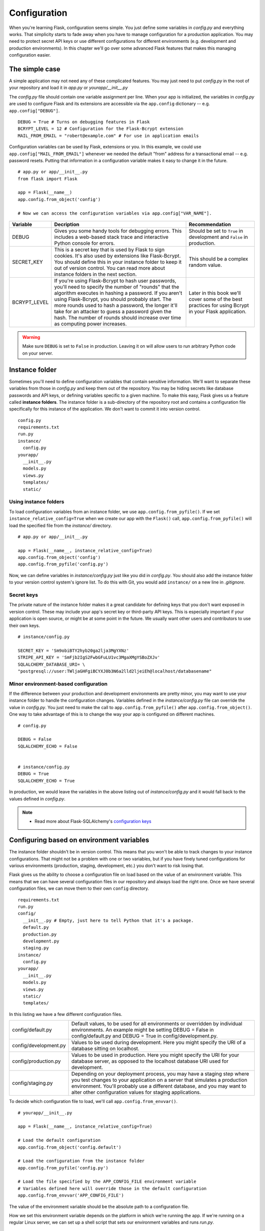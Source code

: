 
.. highlight:: python
    :linenothreshold: 0

Configuration
=============

.. image:: _static/images/configuration.png
   :alt: Configuration

When you're learning Flask, configuration seems simple. You just define
some variables in *config.py* and everything works. That simplicity
starts to fade away when you have to manage configuration for a
production application. You may need to protect secret API keys or use
different configurations for different environments (e.g. development
and production environments). In this chapter we'll go over some
advanced Flask features that makes this managing configuration easier.

The simple case
---------------

A simple application may not need any of these complicated features. You
may just need to put *config.py* in the root of your repository and load
it in *app.py* or *yourapp/\_\_init\_\_.py*

The *config.py* file should contain one variable assignment per line.
When your app is initialized, the variables in *config.py* are used to
configure Flask and its extensions are accessible via the ``app.config``
dictionary -- e.g. ``app.config["DEBUG"]``.

::

   DEBUG = True # Turns on debugging features in Flask
   BCRYPT_LEVEL = 12 # Configuration for the Flask-Bcrypt extension
   MAIL_FROM_EMAIL = "robert@example.com" # For use in application emails

Configuration variables can be used by Flask, extensions or you. In this
example, we could use ``app.config["MAIL_FROM_EMAIL"]`` whenever we
needed the default "from" address for a transactional email -- e.g.
password resets. Putting that information in a configuration variable
makes it easy to change it in the future.

::

    # app.py or app/__init__.py
    from flask import Flask

    app = Flask(__name__)
    app.config.from_object('config')

    # Now we can access the configuration variables via app.config["VAR_NAME"].

+---------------+---------------------------------------------------+----------------------------------------------+
| Variable      | Decription                                        | Recommendation                               |
+===============+===================================================+==============================================+
| DEBUG         | Gives you some handy tools for debugging errors.  | Should be set to ``True`` in development and |
|               | This includes a web-based stack trace and         | ``False`` in production.                     |
|               | interactive Python console for errors.            |                                              |
+---------------+---------------------------------------------------+----------------------------------------------+
| SECRET\_KEY   | This is a secret key that is used by Flask to     | This should be a complex random value.       |
|               | sign cookies. It's also used by extensions like   |                                              |
|               | Flask-Bcrypt. You should define this in your      |                                              |
|               | instance folder to keep it out of version         |                                              |
|               | control. You can read more about instance folders |                                              |
|               | in the next section.                              |                                              |
+---------------+---------------------------------------------------+----------------------------------------------+
| BCRYPT\_LEVEL | If you're using Flask-Bcrypt to hash user         | Later in this book we'll cover some of the   |
|               | passwords, you'll need to specify the number of   | best practices for using Bcrypt in your      |
|               | "rounds" that the algorithm executes in hashing a | Flask application.                           |
|               | password. If you aren't using Flask-Bcrypt, you   |                                              |
|               | should probably start. The more rounds used to    |                                              |
|               | hash a password, the longer it'll take for an     |                                              |
|               | attacker to guess a password given the hash. The  |                                              |
|               | number of rounds should increase over time as     |                                              |
|               | computing power increases.                        |                                              |
+---------------+---------------------------------------------------+----------------------------------------------+

.. warning::

   Make sure ``DEBUG`` is set to ``False`` in production. Leaving it on will allow users to run arbitrary Python code on your server.

Instance folder
---------------

Sometimes you'll need to define configuration variables that contain
sensitive information. We'll want to separate these variables from those
in *config.py* and keep them out of the repository. You may be hiding
secrets like database passwords and API keys, or defining variables
specific to a given machine. To make this easy, Flask gives us a feature
called **instance folders**. The instance folder is a sub-directory of
the repository root and contains a configuration file specifically for
this instance of the application. We don't want to commit it into
version control.

::

    config.py
    requirements.txt
    run.py
    instance/
      config.py
    yourapp/
      __init__.py
      models.py
      views.py
      templates/
      static/

Using instance folders
~~~~~~~~~~~~~~~~~~~~~~

To load configuration variables from an instance folder, we use
``app.config.from_pyfile()``. If we set
``instance_relative_config=True`` when we create our app with the
``Flask()`` call, ``app.config.from_pyfile()`` will load the
specified file from the *instance/* directory.

::

    # app.py or app/__init__.py

    app = Flask(__name__, instance_relative_config=True)
    app.config.from_object('config')
    app.config.from_pyfile('config.py')

Now, we can define variables in *instance/config.py* just like you did
in *config.py*. You should also add the instance folder to your version
control system's ignore list. To do this with Git, you would add
``instance/`` on a new line in *.gitignore*.

Secret keys
~~~~~~~~~~~

The private nature of the instance folder makes it a great candidate for
defining keys that you don't want exposed in version control. These may
include your app's secret key or third-party API keys. This is
especially important if your application is open source, or might be at
some point in the future. We usually want other users and contributors
to use their own keys.

::

   # instance/config.py

   SECRET_KEY = 'Sm9obiBTY2hyb20ga2lja3MgYXNz'
   STRIPE_API_KEY = 'SmFjb2IgS2FwbGFuLU1vc3MgaXMgYSBoZXJv'
   SQLALCHEMY_DATABASE_URI= \
   "postgresql://user:TWljaGHFgiBCYXJ0b3N6a2lld2ljeiEh@localhost/databasename"

Minor environment-based configuration
~~~~~~~~~~~~~~~~~~~~~~~~~~~~~~~~~~~~~

If the difference between your production and development environments
are pretty minor, you may want to use your instance folder to handle the
configuration changes. Variables defined in the *instance/config.py*
file can override the value in *config.py*. You just need to make the
call to ``app.config.from_pyfile()`` after
``app.config.from_object()``. One way to take advantage of this is to
change the way your app is configured on different machines.

::

   # config.py

   DEBUG = False
   SQLALCHEMY_ECHO = False


   # instance/config.py
   DEBUG = True
   SQLALCHEMY_ECHO = True

In production, we would leave the variables in the above listing out of
*instance/config.py* and it would fall back to the values defined in
*config.py*.

.. note::

   - Read more about Flask-SQLAlchemy's `configuration keys <http://flask-sqlalchemy.pocoo.org/latest/config/#configuration-keys>`_

Configuring based on environment variables
------------------------------------------

The instance folder shouldn't be in version control. This means that you
won't be able to track changes to your instance configurations. That
might not be a problem with one or two variables, but if you have finely
tuned configurations for various environments (production, staging,
development, etc.) you don't want to risk losing that.

Flask gives us the ability to choose a configuration file on load based
on the value of an environment variable. This means that we can have
several configuration files in our repository and always load the right
one. Once we have several configuration files, we can move them to their
own ``config`` directory.

::

    requirements.txt
    run.py
    config/
      __init__.py # Empty, just here to tell Python that it's a package.
      default.py
      production.py
      development.py
      staging.py
    instance/
      config.py
    yourapp/
      __init__.py
      models.py
      views.py
      static/
      templates/

In this listing we have a few different configuration files.

+-----------------------+------------------------------------------------------------------------------+
| config/default.py     | Default values, to be used for all environments or overridden by individual  |
|                       | environments. An example might be setting DEBUG = False in config/default.py |
|                       | and DEBUG = True in config/development.py.                                   |
+-----------------------+------------------------------------------------------------------------------+
| config/development.py | Values to be used during development. Here you might specify the URI of a    |
|                       | database sitting on localhost.                                               |
+-----------------------+------------------------------------------------------------------------------+
| config/production.py  | Values to be used in production. Here you might specify the URI for your     |
|                       | database server, as opposed to the localhost database URI used for           |
|                       | development.                                                                 |
+-----------------------+------------------------------------------------------------------------------+
| config/staging.py     | Depending on your deployment process, you may have a staging step where you  |
|                       | test changes to your application on a server that simulates a production     |
|                       | environment. You'll probably use a different database, and you may want to   |
|                       | alter other configuration values for staging applications.                   |
+-----------------------+------------------------------------------------------------------------------+

To decide which configuration file to load, we'll call
``app.config.from_envvar()``.

::

    # yourapp/__init__.py

    app = Flask(__name__, instance_relative_config=True)

    # Load the default configuration
    app.config.from_object('config.default')

    # Load the configuration from the instance folder
    app.config.from_pyfile('config.py')

    # Load the file specified by the APP_CONFIG_FILE environment variable
    # Variables defined here will override those in the default configuration
    app.config.from_envvar('APP_CONFIG_FILE')

The value of the environment variable should be the absolute path to a
configuration file.

How we set this environment variable depends on the platform in which
we're running the app. If we're running on a regular Linux server, we
can set up a shell script that sets our environment variables and runs
*run.py*.

::

   # start.sh

   APP_CONFIG_FILE=/var/www/yourapp/config/production.py
   python run.py

*start.sh* is unique to each environment, so it should be left out of
version control. On Heroku, we'll want to set the environment variables
with the Heroku tools. The same idea applies to other PaaS platforms.

Summary
-------

-  A simple app may only need one configuration file: *config.py*.
-  Instance folders can help us hide secret configuration values.
-  Instance folders can be used to alter an application's configuration
   for a specific environment.
-  We should use environment variables and
   ``app.config.from_envvar()`` for more complicated environment-based
   configurations.

